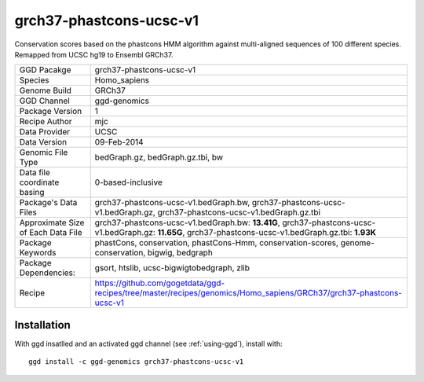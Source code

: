 .. _`grch37-phastcons-ucsc-v1`:

grch37-phastcons-ucsc-v1
========================

|downloads|

Conservation scores based on the phastcons HMM algorithm against multi-aligned sequences of 100 different species. Remapped from UCSC hg19 to Ensembl GRCh37.

================================== ====================================
GGD Pacakge                        grch37-phastcons-ucsc-v1 
Species                            Homo_sapiens
Genome Build                       GRCh37
GGD Channel                        ggd-genomics
Package Version                    1
Recipe Author                      mjc 
Data Provider                      UCSC
Data Version                       09-Feb-2014
Genomic File Type                  bedGraph.gz, bedGraph.gz.tbi, bw
Data file coordinate basing        0-based-inclusive
Package's Data Files               grch37-phastcons-ucsc-v1.bedGraph.bw, grch37-phastcons-ucsc-v1.bedGraph.gz, grch37-phastcons-ucsc-v1.bedGraph.gz.tbi
Approximate Size of Each Data File grch37-phastcons-ucsc-v1.bedGraph.bw: **13.41G**, grch37-phastcons-ucsc-v1.bedGraph.gz: **11.65G**, grch37-phastcons-ucsc-v1.bedGraph.gz.tbi: **1.93K**
Package Keywords                   phastCons, conservation, phastCons-Hmm, conservation-scores, genome-conservation, bigwig, bedgraph
Package Dependencies:              gsort, htslib, ucsc-bigwigtobedgraph, zlib
Recipe                             https://github.com/gogetdata/ggd-recipes/tree/master/recipes/genomics/Homo_sapiens/GRCh37/grch37-phastcons-ucsc-v1
================================== ====================================



Installation
------------

.. highlight: bash

With ggd insatlled and an activated ggd channel (see :ref:`using-ggd`), install with::

   ggd install -c ggd-genomics grch37-phastcons-ucsc-v1

.. |downloads| image:: https://anaconda.org/ggd-genomics/grch37-phastcons-ucsc-v1/badges/downloads.svg
               :target: https://anaconda.org/ggd-genomics/grch37-phastcons-ucsc-v1